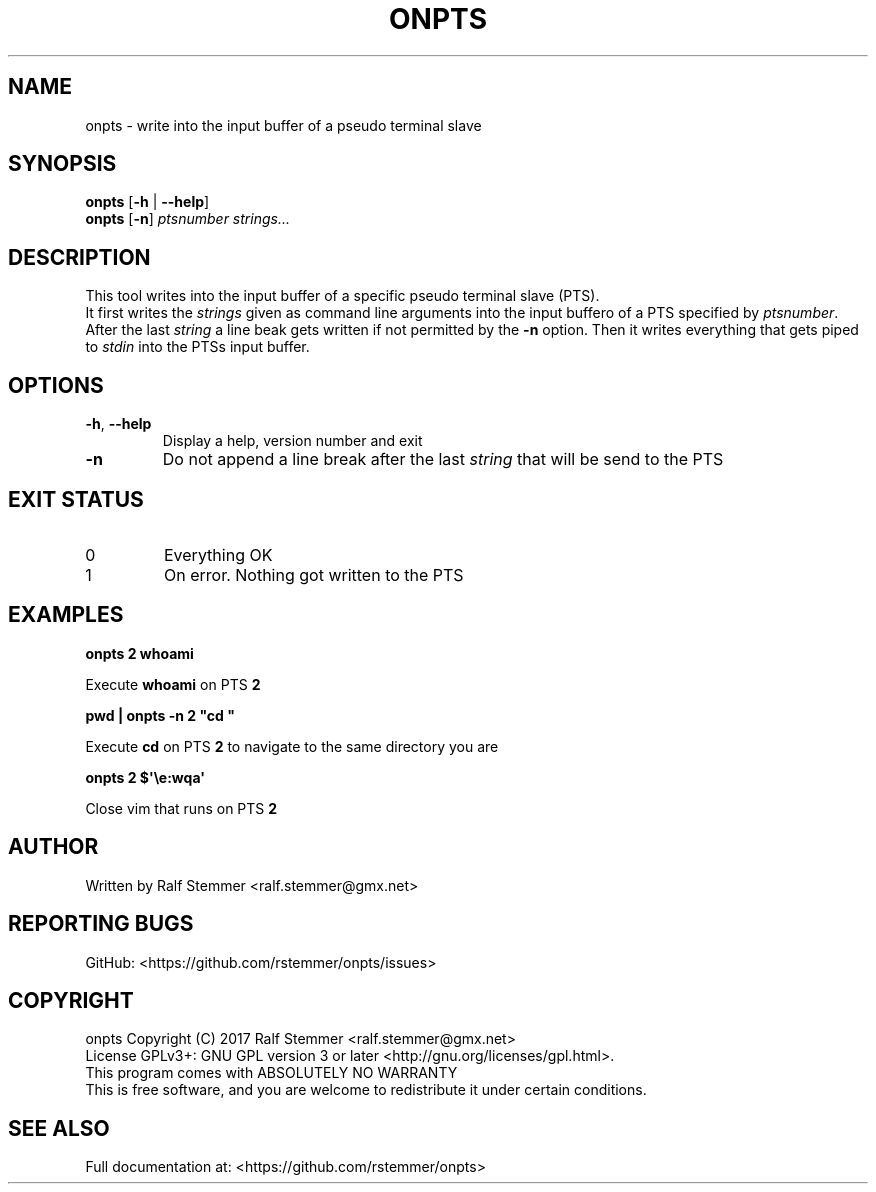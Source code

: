 .TH ONPTS 1
.SH NAME
onpts \- write into the input buffer of a pseudo terminal slave

.SH SYNOPSIS
.B onpts
[\fB\-h\fR | \fB\-\-help\fR]
.br
.B onpts
[\fB\-n\fR]
.IR ptsnumber 
.IR "strings..."

.SH DESCRIPTION
This tool writes into the input buffer of a specific pseudo terminal slave (PTS).
.br
It first writes the \fIstrings\fR given as command line arguments into the input buffero of a PTS specified by \fIptsnumber\fR.
After the last \fIstring\fR a line beak gets written if not permitted by the \fB\-n\fR option.
Then it writes everything that gets piped to \fIstdin\fR into the PTSs input buffer.

.SH OPTIONS
.TP
.BR \-h ", " \-\-help
Display a help, version number and exit
.TP
.BR \-n
Do not append a line break after the last \fIstring\fR that will be send to the PTS

.SH EXIT STATUS
.TP
0
Everything OK
.TP
1
On error. Nothing got written to the PTS

.SH EXAMPLES
.nf
.B onpts 2 whoami

.fi
Execute \fBwhoami\fR on PTS \fB2\fR

.P
.B pwd | onpts \-n 2 """cd """

.fi
Execute \fBcd\fR on PTS \fB2\fR to navigate to the same directory you are

.P
.B onpts 2 $\(aq\ee:wqa\(aq

.fi
Close vim that runs on PTS \fB2\fR

.SH AUTHOR
Written by Ralf Stemmer <ralf.stemmer@gmx.net>

.SH REPORTING BUGS
GitHub: <https://github.com/rstemmer/onpts/issues>

.SH COPYRIGHT
onpts  Copyright (C) 2017  Ralf Stemmer <ralf.stemmer@gmx.net>
.br
License GPLv3+: GNU GPL version 3 or later <http://gnu.org/licenses/gpl.html>.
.br
This program comes with ABSOLUTELY NO WARRANTY
.br
This is free software, and you are welcome to redistribute it
under certain conditions.

.SH SEE ALSO
Full documentation at: <https://github.com/rstemmer/onpts>

